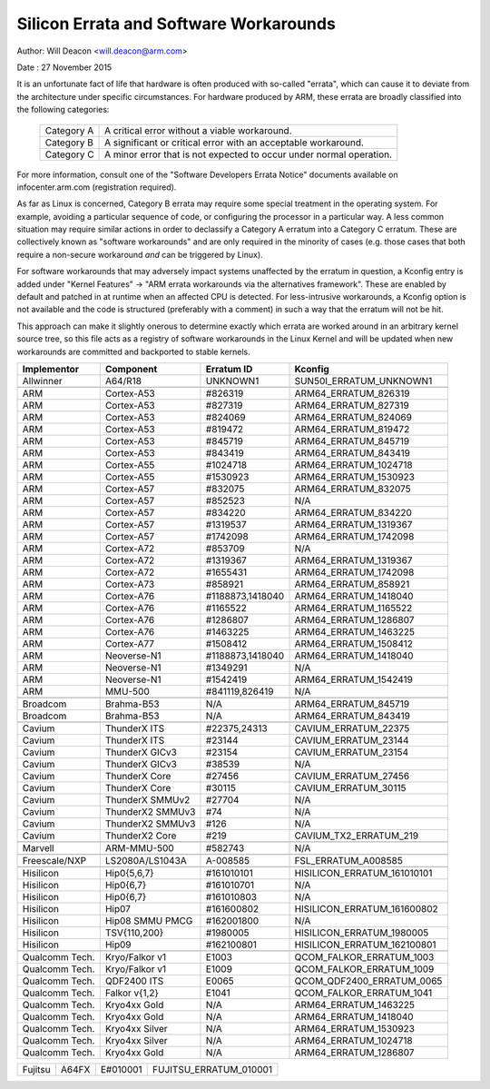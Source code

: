 =======================================
Silicon Errata and Software Workarounds
=======================================

Author: Will Deacon <will.deacon@arm.com>

Date  : 27 November 2015

It is an unfortunate fact of life that hardware is often produced with
so-called "errata", which can cause it to deviate from the architecture
under specific circumstances.  For hardware produced by ARM, these
errata are broadly classified into the following categories:

  ==========  ========================================================
  Category A  A critical error without a viable workaround.
  Category B  A significant or critical error with an acceptable
              workaround.
  Category C  A minor error that is not expected to occur under normal
              operation.
  ==========  ========================================================

For more information, consult one of the "Software Developers Errata
Notice" documents available on infocenter.arm.com (registration
required).

As far as Linux is concerned, Category B errata may require some special
treatment in the operating system. For example, avoiding a particular
sequence of code, or configuring the processor in a particular way. A
less common situation may require similar actions in order to declassify
a Category A erratum into a Category C erratum. These are collectively
known as "software workarounds" and are only required in the minority of
cases (e.g. those cases that both require a non-secure workaround *and*
can be triggered by Linux).

For software workarounds that may adversely impact systems unaffected by
the erratum in question, a Kconfig entry is added under "Kernel
Features" -> "ARM errata workarounds via the alternatives framework".
These are enabled by default and patched in at runtime when an affected
CPU is detected. For less-intrusive workarounds, a Kconfig option is not
available and the code is structured (preferably with a comment) in such
a way that the erratum will not be hit.

This approach can make it slightly onerous to determine exactly which
errata are worked around in an arbitrary kernel source tree, so this
file acts as a registry of software workarounds in the Linux Kernel and
will be updated when new workarounds are committed and backported to
stable kernels.

+----------------+-----------------+-----------------+-----------------------------+
| Implementor    | Component       | Erratum ID      | Kconfig                     |
+================+=================+=================+=============================+
| Allwinner      | A64/R18         | UNKNOWN1        | SUN50I_ERRATUM_UNKNOWN1     |
+----------------+-----------------+-----------------+-----------------------------+
+----------------+-----------------+-----------------+-----------------------------+
| ARM            | Cortex-A53      | #826319         | ARM64_ERRATUM_826319        |
+----------------+-----------------+-----------------+-----------------------------+
| ARM            | Cortex-A53      | #827319         | ARM64_ERRATUM_827319        |
+----------------+-----------------+-----------------+-----------------------------+
| ARM            | Cortex-A53      | #824069         | ARM64_ERRATUM_824069        |
+----------------+-----------------+-----------------+-----------------------------+
| ARM            | Cortex-A53      | #819472         | ARM64_ERRATUM_819472        |
+----------------+-----------------+-----------------+-----------------------------+
| ARM            | Cortex-A53      | #845719         | ARM64_ERRATUM_845719        |
+----------------+-----------------+-----------------+-----------------------------+
| ARM            | Cortex-A53      | #843419         | ARM64_ERRATUM_843419        |
+----------------+-----------------+-----------------+-----------------------------+
| ARM            | Cortex-A55      | #1024718        | ARM64_ERRATUM_1024718       |
+----------------+-----------------+-----------------+-----------------------------+
| ARM            | Cortex-A55      | #1530923        | ARM64_ERRATUM_1530923       |
+----------------+-----------------+-----------------+-----------------------------+
| ARM            | Cortex-A57      | #832075         | ARM64_ERRATUM_832075        |
+----------------+-----------------+-----------------+-----------------------------+
| ARM            | Cortex-A57      | #852523         | N/A                         |
+----------------+-----------------+-----------------+-----------------------------+
| ARM            | Cortex-A57      | #834220         | ARM64_ERRATUM_834220        |
+----------------+-----------------+-----------------+-----------------------------+
| ARM            | Cortex-A57      | #1319537        | ARM64_ERRATUM_1319367       |
+----------------+-----------------+-----------------+-----------------------------+
| ARM            | Cortex-A57      | #1742098        | ARM64_ERRATUM_1742098       |
+----------------+-----------------+-----------------+-----------------------------+
| ARM            | Cortex-A72      | #853709         | N/A                         |
+----------------+-----------------+-----------------+-----------------------------+
| ARM            | Cortex-A72      | #1319367        | ARM64_ERRATUM_1319367       |
+----------------+-----------------+-----------------+-----------------------------+
| ARM            | Cortex-A72      | #1655431        | ARM64_ERRATUM_1742098       |
+----------------+-----------------+-----------------+-----------------------------+
| ARM            | Cortex-A73      | #858921         | ARM64_ERRATUM_858921        |
+----------------+-----------------+-----------------+-----------------------------+
| ARM            | Cortex-A76      | #1188873,1418040| ARM64_ERRATUM_1418040       |
+----------------+-----------------+-----------------+-----------------------------+
| ARM            | Cortex-A76      | #1165522        | ARM64_ERRATUM_1165522       |
+----------------+-----------------+-----------------+-----------------------------+
| ARM            | Cortex-A76      | #1286807        | ARM64_ERRATUM_1286807       |
+----------------+-----------------+-----------------+-----------------------------+
| ARM            | Cortex-A76      | #1463225        | ARM64_ERRATUM_1463225       |
+----------------+-----------------+-----------------+-----------------------------+
| ARM            | Cortex-A77      | #1508412        | ARM64_ERRATUM_1508412       |
+----------------+-----------------+-----------------+-----------------------------+
| ARM            | Neoverse-N1     | #1188873,1418040| ARM64_ERRATUM_1418040       |
+----------------+-----------------+-----------------+-----------------------------+
| ARM            | Neoverse-N1     | #1349291        | N/A                         |
+----------------+-----------------+-----------------+-----------------------------+
| ARM            | Neoverse-N1     | #1542419        | ARM64_ERRATUM_1542419       |
+----------------+-----------------+-----------------+-----------------------------+
| ARM            | MMU-500         | #841119,826419  | N/A                         |
+----------------+-----------------+-----------------+-----------------------------+
+----------------+-----------------+-----------------+-----------------------------+
| Broadcom       | Brahma-B53      | N/A             | ARM64_ERRATUM_845719        |
+----------------+-----------------+-----------------+-----------------------------+
| Broadcom       | Brahma-B53      | N/A             | ARM64_ERRATUM_843419        |
+----------------+-----------------+-----------------+-----------------------------+
+----------------+-----------------+-----------------+-----------------------------+
| Cavium         | ThunderX ITS    | #22375,24313    | CAVIUM_ERRATUM_22375        |
+----------------+-----------------+-----------------+-----------------------------+
| Cavium         | ThunderX ITS    | #23144          | CAVIUM_ERRATUM_23144        |
+----------------+-----------------+-----------------+-----------------------------+
| Cavium         | ThunderX GICv3  | #23154          | CAVIUM_ERRATUM_23154        |
+----------------+-----------------+-----------------+-----------------------------+
| Cavium         | ThunderX GICv3  | #38539          | N/A                         |
+----------------+-----------------+-----------------+-----------------------------+
| Cavium         | ThunderX Core   | #27456          | CAVIUM_ERRATUM_27456        |
+----------------+-----------------+-----------------+-----------------------------+
| Cavium         | ThunderX Core   | #30115          | CAVIUM_ERRATUM_30115        |
+----------------+-----------------+-----------------+-----------------------------+
| Cavium         | ThunderX SMMUv2 | #27704          | N/A                         |
+----------------+-----------------+-----------------+-----------------------------+
| Cavium         | ThunderX2 SMMUv3| #74             | N/A                         |
+----------------+-----------------+-----------------+-----------------------------+
| Cavium         | ThunderX2 SMMUv3| #126            | N/A                         |
+----------------+-----------------+-----------------+-----------------------------+
| Cavium         | ThunderX2 Core  | #219            | CAVIUM_TX2_ERRATUM_219      |
+----------------+-----------------+-----------------+-----------------------------+
+----------------+-----------------+-----------------+-----------------------------+
| Marvell        | ARM-MMU-500     | #582743         | N/A                         |
+----------------+-----------------+-----------------+-----------------------------+
+----------------+-----------------+-----------------+-----------------------------+
| Freescale/NXP  | LS2080A/LS1043A | A-008585        | FSL_ERRATUM_A008585         |
+----------------+-----------------+-----------------+-----------------------------+
+----------------+-----------------+-----------------+-----------------------------+
| Hisilicon      | Hip0{5,6,7}     | #161010101      | HISILICON_ERRATUM_161010101 |
+----------------+-----------------+-----------------+-----------------------------+
| Hisilicon      | Hip0{6,7}       | #161010701      | N/A                         |
+----------------+-----------------+-----------------+-----------------------------+
| Hisilicon      | Hip0{6,7}       | #161010803      | N/A                         |
+----------------+-----------------+-----------------+-----------------------------+
| Hisilicon      | Hip07           | #161600802      | HISILICON_ERRATUM_161600802 |
+----------------+-----------------+-----------------+-----------------------------+
| Hisilicon      | Hip08 SMMU PMCG | #162001800      | N/A                         |
+----------------+-----------------+-----------------+-----------------------------+
| Hisilicon      | TSV{110,200}    | #1980005        | HISILICON_ERRATUM_1980005   |
+----------------+-----------------+-----------------+-----------------------------+
| Hisilicon      | Hip09           | #162100801      | HISILICON_ERRATUM_162100801 |
+----------------+-----------------+-----------------+-----------------------------+
+----------------+-----------------+-----------------+-----------------------------+
| Qualcomm Tech. | Kryo/Falkor v1  | E1003           | QCOM_FALKOR_ERRATUM_1003    |
+----------------+-----------------+-----------------+-----------------------------+
| Qualcomm Tech. | Kryo/Falkor v1  | E1009           | QCOM_FALKOR_ERRATUM_1009    |
+----------------+-----------------+-----------------+-----------------------------+
| Qualcomm Tech. | QDF2400 ITS     | E0065           | QCOM_QDF2400_ERRATUM_0065   |
+----------------+-----------------+-----------------+-----------------------------+
| Qualcomm Tech. | Falkor v{1,2}   | E1041           | QCOM_FALKOR_ERRATUM_1041    |
+----------------+-----------------+-----------------+-----------------------------+
| Qualcomm Tech. | Kryo4xx Gold    | N/A             | ARM64_ERRATUM_1463225       |
+----------------+-----------------+-----------------+-----------------------------+
| Qualcomm Tech. | Kryo4xx Gold    | N/A             | ARM64_ERRATUM_1418040       |
+----------------+-----------------+-----------------+-----------------------------+
| Qualcomm Tech. | Kryo4xx Silver  | N/A             | ARM64_ERRATUM_1530923       |
+----------------+-----------------+-----------------+-----------------------------+
| Qualcomm Tech. | Kryo4xx Silver  | N/A             | ARM64_ERRATUM_1024718       |
+----------------+-----------------+-----------------+-----------------------------+
| Qualcomm Tech. | Kryo4xx Gold    | N/A             | ARM64_ERRATUM_1286807       |
+----------------+-----------------+-----------------+-----------------------------+

+----------------+-----------------+-----------------+-----------------------------+
| Fujitsu        | A64FX           | E#010001        | FUJITSU_ERRATUM_010001      |
+----------------+-----------------+-----------------+-----------------------------+
